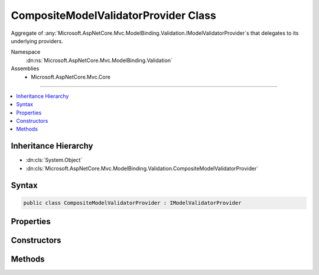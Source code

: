 

CompositeModelValidatorProvider Class
=====================================






Aggregate of :any:`Microsoft.AspNetCore.Mvc.ModelBinding.Validation.IModelValidatorProvider`\s that delegates to its underlying providers.


Namespace
    :dn:ns:`Microsoft.AspNetCore.Mvc.ModelBinding.Validation`
Assemblies
    * Microsoft.AspNetCore.Mvc.Core

----

.. contents::
   :local:



Inheritance Hierarchy
---------------------


* :dn:cls:`System.Object`
* :dn:cls:`Microsoft.AspNetCore.Mvc.ModelBinding.Validation.CompositeModelValidatorProvider`








Syntax
------

.. code-block:: csharp

    public class CompositeModelValidatorProvider : IModelValidatorProvider








.. dn:class:: Microsoft.AspNetCore.Mvc.ModelBinding.Validation.CompositeModelValidatorProvider
    :hidden:

.. dn:class:: Microsoft.AspNetCore.Mvc.ModelBinding.Validation.CompositeModelValidatorProvider

Properties
----------

.. dn:class:: Microsoft.AspNetCore.Mvc.ModelBinding.Validation.CompositeModelValidatorProvider
    :noindex:
    :hidden:

    
    .. dn:property:: Microsoft.AspNetCore.Mvc.ModelBinding.Validation.CompositeModelValidatorProvider.ValidatorProviders
    
        
    
        
        Gets the list of :any:`Microsoft.AspNetCore.Mvc.ModelBinding.Validation.IModelValidatorProvider` instances.
    
        
        :rtype: System.Collections.Generic.IList<System.Collections.Generic.IList`1>{Microsoft.AspNetCore.Mvc.ModelBinding.Validation.IModelValidatorProvider<Microsoft.AspNetCore.Mvc.ModelBinding.Validation.IModelValidatorProvider>}
    
        
        .. code-block:: csharp
    
            public IList<IModelValidatorProvider> ValidatorProviders
            {
                get;
            }
    

Constructors
------------

.. dn:class:: Microsoft.AspNetCore.Mvc.ModelBinding.Validation.CompositeModelValidatorProvider
    :noindex:
    :hidden:

    
    .. dn:constructor:: Microsoft.AspNetCore.Mvc.ModelBinding.Validation.CompositeModelValidatorProvider.CompositeModelValidatorProvider(System.Collections.Generic.IList<Microsoft.AspNetCore.Mvc.ModelBinding.Validation.IModelValidatorProvider>)
    
        
    
        
        Initializes a new instance of :any:`Microsoft.AspNetCore.Mvc.ModelBinding.Validation.CompositeModelValidatorProvider`\.
    
        
    
        
        :param providers: 
            A collection of :any:`Microsoft.AspNetCore.Mvc.ModelBinding.Validation.IModelValidatorProvider` instances.
        
        :type providers: System.Collections.Generic.IList<System.Collections.Generic.IList`1>{Microsoft.AspNetCore.Mvc.ModelBinding.Validation.IModelValidatorProvider<Microsoft.AspNetCore.Mvc.ModelBinding.Validation.IModelValidatorProvider>}
    
        
        .. code-block:: csharp
    
            public CompositeModelValidatorProvider(IList<IModelValidatorProvider> providers)
    

Methods
-------

.. dn:class:: Microsoft.AspNetCore.Mvc.ModelBinding.Validation.CompositeModelValidatorProvider
    :noindex:
    :hidden:

    
    .. dn:method:: Microsoft.AspNetCore.Mvc.ModelBinding.Validation.CompositeModelValidatorProvider.CreateValidators(Microsoft.AspNetCore.Mvc.ModelBinding.Validation.ModelValidatorProviderContext)
    
        
    
        
        :type context: Microsoft.AspNetCore.Mvc.ModelBinding.Validation.ModelValidatorProviderContext
    
        
        .. code-block:: csharp
    
            public void CreateValidators(ModelValidatorProviderContext context)
    

